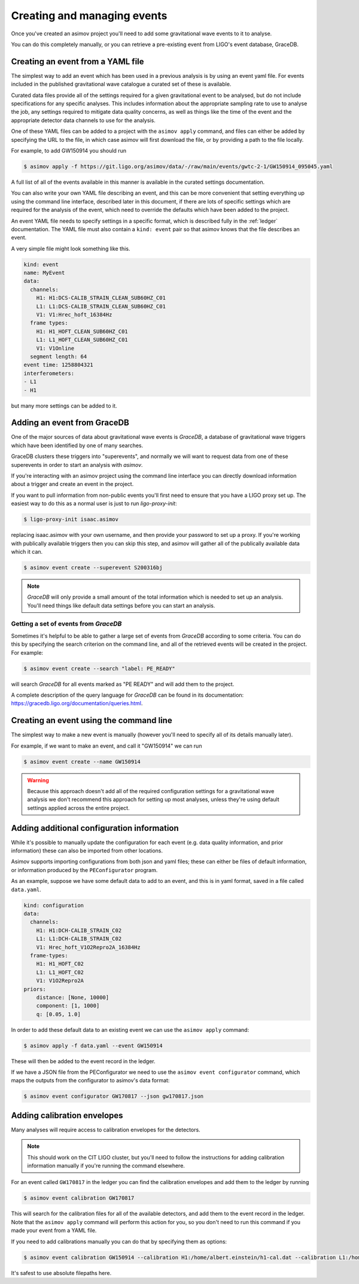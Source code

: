 .. _event-guide:

Creating and managing events
============================

Once you've created an asimov project you'll need to add some gravitational wave events to it to analyse.

You can do this completely manually, or you can retrieve a pre-existing event from LIGO's event database, GraceDB.

Creating an event from a YAML file
----------------------------------

The simplest way to add an event which has been used in a previous analysis is by using an event yaml file.
For events included in the published gravitational wave catalogue a curated set of these is available.

.. todo:: Link to the documentation for the curated event YAML files.

Curated data files provide all of the settings required for a given gravitational event to be analysed, but do not include specifications for any specific analyses.
This includes information about the appropriate sampling rate to use to analyse the job, any settings required to mitigate data quality concerns, as well as things like the time of the event and the appropriate detector data channels to use for the analysis.

One of these YAML files can be added to a project with the ``asimov apply`` command, and files can either be added by specifying the URL to the file, in which case asimov will first download the file, or by providing a path to the file locally.

For example, to add GW150914 you should run

.. code-block:: console

		$ asimov apply -f https://git.ligo.org/asimov/data/-/raw/main/events/gwtc-2-1/GW150914_095045.yaml

A full list of all of the events available in this manner is available in the curated settings documentation.

You can also write your own YAML file describing an event, and this can be more convenient that setting everything up using the command line interface, described later in this document, if there are lots of specific settings which are required for the analysis of the event, which need to override the defaults which have been added to the project.

An event YAML file needs to specify settings in a specific format, which is described fully in the :ref:`ledger` documentation.
The YAML file must also contain a ``kind: event`` pair so that asimov knows that the file describes an event.

A very simple file might look something like this.

.. code-block:: YAML

		kind: event
		name: MyEvent
		data:
		  channels:
		    H1: H1:DCS-CALIB_STRAIN_CLEAN_SUB60HZ_C01
		    L1: L1:DCS-CALIB_STRAIN_CLEAN_SUB60HZ_C01
		    V1: V1:Hrec_hoft_16384Hz
		  frame types:
		    H1: H1_HOFT_CLEAN_SUB60HZ_C01
		    L1: L1_HOFT_CLEAN_SUB60HZ_C01
		    V1: V1Online
		  segment length: 64
		event time: 1258804321
		interferometers:
		- L1
		- H1

but many more settings can be added to it.

Adding an event from GraceDB
----------------------------
		
One of the major sources of data about gravitational wave events is `GraceDB`, a database of gravitational wave triggers which have been identified by one of many searches.

GraceDB clusters these triggers into "superevents", and normally we will want to request data from one of these superevents in order to start an analysis with `asimov`.

If you're interacting with an asimov project using the command line interface you can directly download information about a trigger and create an event in the project.

If you want to pull information from non-public events you'll first need to ensure that you have a LIGO proxy set up.
The easiest way to do this as a normal user is just to run `ligo-proxy-init`:

.. code-block:: console
   
   $ ligo-proxy-init isaac.asimov

replacing isaac.asimov with your own username, and then provide your password to set up a proxy.
If you're working with publically available triggers then you can skip this step, and asimov will gather all of the publically available data which it can.

.. code-block:: console
   
   $ asimov event create --superevent S200316bj

.. note::
   
   `GraceDB` will only provide a small amount of the total information which is needed to set up an analysis.
   You'll need things like default data settings before you can start an analysis.


Getting a set of events from `GraceDB`
~~~~~~~~~~~~~~~~~~~~~~~~~~~~~~~~~~~~~~

Sometimes it's helpful to be able to gather a large set of events from `GraceDB` according to some criteria.
You can do this by specifying the search criterion on the command line, and all of the retrieved events will be created in the project.
For example:

.. code-block:: console
		
   $ asimov event create --search "label: PE_READY"

will search `GraceDB` for all events marked as "PE READY" and will add them to the project.

A complete description of the query language for `GraceDB` can be found in its documentation: https://gracedb.ligo.org/documentation/queries.html.


Creating an event using the command line
-----------------------------------------

The simplest way to make a new event is manually (however you'll need to specify all of its details manually later).

For example, if we want to make an event, and call it "GW150914" we can run

.. code-block:: console

		$ asimov event create --name GW150914

.. warning::

   Because this approach doesn't add all of the required configuration settings for a gravitational wave analysis we don't recommend this approach for setting up most analyses, unless they're using default settings applied across the entire project.

Adding additional configuration information
-------------------------------------------

While it's possible to manually update the configuration for each event (e.g. data quality information, and prior information) these can also be imported from other locations.

Asimov supports importing configurations from both json and yaml files; these can either be files of default information, or information produced by the ``PEConfigurator`` program.


As an example, suppose we have some default data to add to an event, and this is in yaml format, saved in a file called ``data.yaml``.

.. code-block:: yaml

		kind: configuration
		data:
		  channels:
		    H1: H1:DCH-CALIB_STRAIN_C02
		    L1: L1:DCH-CALIB_STRAIN_C02
		    V1: Hrec_hoft_V1O2Repro2A_16384Hz
		  frame-types:
		    H1: H1_HOFT_C02
		    L1: L1_HOFT_C02
		    V1: V1O2Repro2A
		priors: 
		    distance: [None, 10000]
		    component: [1, 1000]
		    q: [0.05, 1.0]
		    
In order to add these default data to an existing event we can use the ``asimov apply`` command:

.. code-block:: console

		$ asimov apply -f data.yaml --event GW150914

These will then be added to the event record in the ledger.

If we have a JSON file from the PEConfigurator we need to use the ``asimov event configurator`` command, which maps the outputs from the configurator to asimov's data format:

.. code-block:: console

		$ asimov event configurator GW170817 --json gw170817.json

Adding calibration envelopes
----------------------------

Many analyses will require access to calibration envelopes for the detectors.


.. note::

   This should work on the CIT LIGO cluster, but you'll need to follow the instructions for adding calibration information manually if you're running the command elsewhere.


For an event called ``GW170817`` in the ledger you can find the calibration envelopes and add them to the ledger by running
   
.. code-block:: console

		$ asimov event calibration GW170817

This will search for the calibration files for all of the available detectors, and add them to the event record in the ledger.
Note that the ``asimov apply`` command will perform this action for you, so you don't need to run this command if you made your event from a YAML file.

If you need to add calibrations manually you can do that by specifying them as options:

.. code-block:: console

		$ asimov event calibration GW150914 --calibration H1:/home/albert.einstein/h1-cal.dat --calibration L1:/home/albert.einstein/l1-cal.dat

It's safest to use absolute filepaths here.

